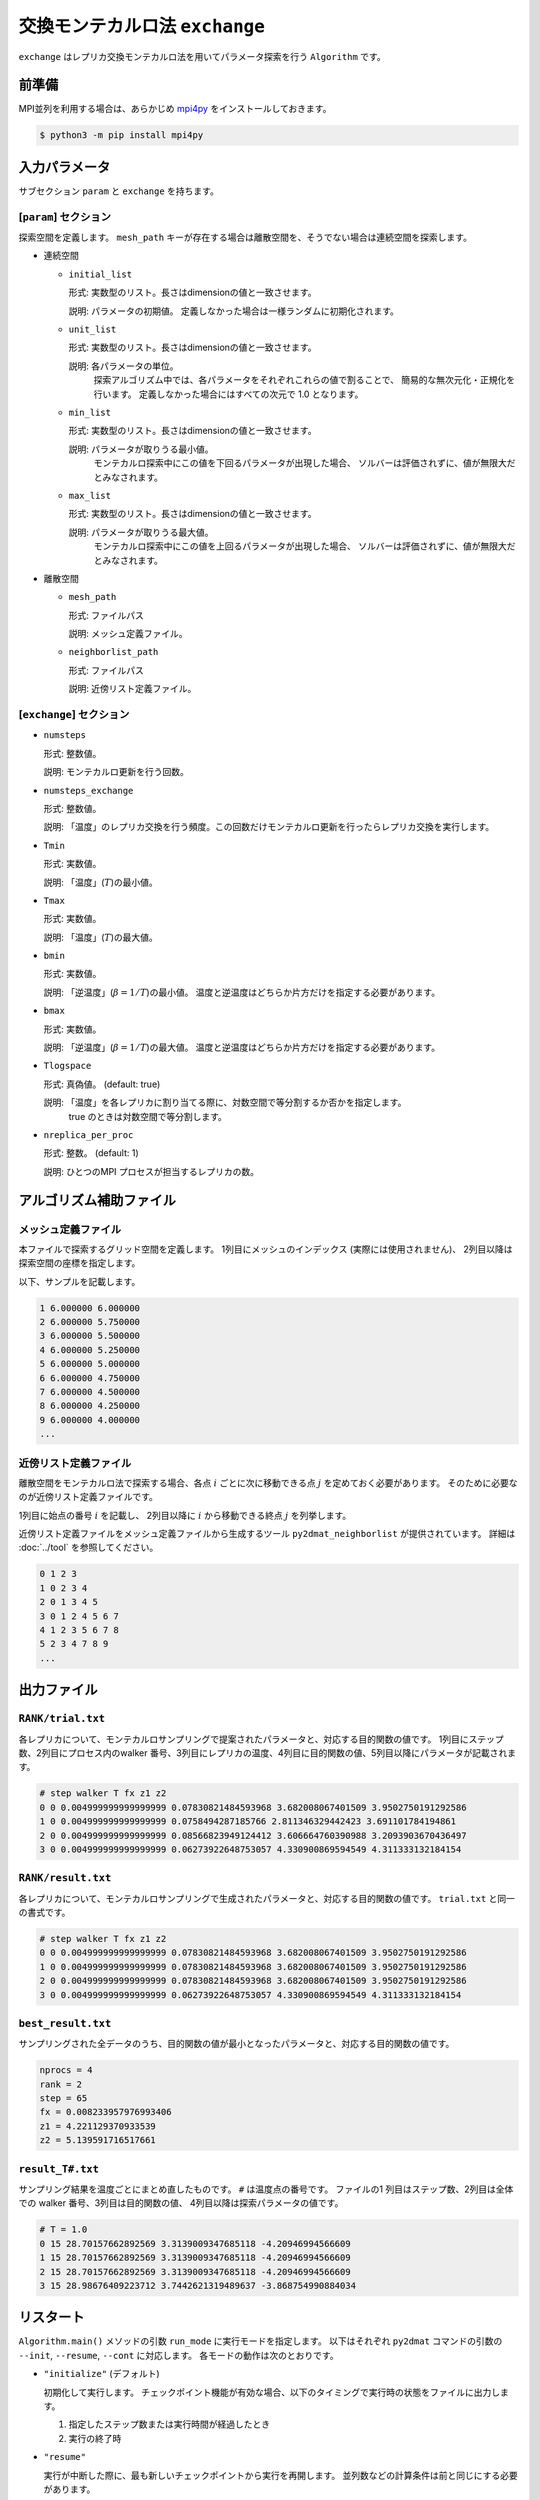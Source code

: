 交換モンテカルロ法 ``exchange``
===================================

``exchange`` はレプリカ交換モンテカルロ法を用いてパラメータ探索を行う ``Algorithm`` です。

前準備
~~~~~~~~

MPI並列を利用する場合は、あらかじめ `mpi4py <https://mpi4py.readthedocs.io/en/stable/>`_ をインストールしておきます。

.. code-block::

    $ python3 -m pip install mpi4py

入力パラメータ
~~~~~~~~~~~~~~~~~~~

サブセクション ``param`` と ``exchange`` を持ちます。

[``param``] セクション
^^^^^^^^^^^^^^^^^^^^^^^^^^^^^

探索空間を定義します。
``mesh_path`` キーが存在する場合は離散空間を、そうでない場合は連続空間を探索します。

- 連続空間

  - ``initial_list``

    形式: 実数型のリスト。長さはdimensionの値と一致させます。

    説明: パラメータの初期値。 定義しなかった場合は一様ランダムに初期化されます。

  - ``unit_list``

    形式: 実数型のリスト。長さはdimensionの値と一致させます。

    説明: 各パラメータの単位。
          探索アルゴリズム中では、各パラメータをそれぞれこれらの値で割ることで、
          簡易的な無次元化・正規化を行います。
          定義しなかった場合にはすべての次元で 1.0 となります。

  - ``min_list``

    形式: 実数型のリスト。長さはdimensionの値と一致させます。

    説明: パラメータが取りうる最小値。
          モンテカルロ探索中にこの値を下回るパラメータが出現した場合、
          ソルバーは評価されずに、値が無限大だとみなされます。

  - ``max_list``

    形式: 実数型のリスト。長さはdimensionの値と一致させます。

    説明: パラメータが取りうる最大値。  
          モンテカルロ探索中にこの値を上回るパラメータが出現した場合、
          ソルバーは評価されずに、値が無限大だとみなされます。

- 離散空間

  - ``mesh_path``

    形式: ファイルパス

    説明: メッシュ定義ファイル。

  - ``neighborlist_path``

    形式: ファイルパス

    説明: 近傍リスト定義ファイル。


[``exchange``] セクション
^^^^^^^^^^^^^^^^^^^^^^^^^^^^^

- ``numsteps``

  形式: 整数値。

  説明: モンテカルロ更新を行う回数。

- ``numsteps_exchange``

  形式: 整数値。

  説明: 「温度」のレプリカ交換を行う頻度。この回数だけモンテカルロ更新を行ったらレプリカ交換を実行します。

- ``Tmin``

  形式: 実数値。

  説明: 「温度」(:math:`T`)の最小値。

- ``Tmax``

  形式: 実数値。

  説明: 「温度」(:math:`T`)の最大値。

- ``bmin``

  形式: 実数値。

  説明: 「逆温度」(:math:`\beta = 1/T`)の最小値。
  温度と逆温度はどちらか片方だけを指定する必要があります。

- ``bmax``

  形式: 実数値。

  説明: 「逆温度」(:math:`\beta = 1/T`)の最大値。
  温度と逆温度はどちらか片方だけを指定する必要があります。

- ``Tlogspace``

  形式: 真偽値。 (default: true)

  説明: 「温度」を各レプリカに割り当てる際に、対数空間で等分割するか否かを指定します。
        true のときは対数空間で等分割します。

- ``nreplica_per_proc``

  形式: 整数。 (default: 1)

  説明: ひとつのMPI プロセスが担当するレプリカの数。

アルゴリズム補助ファイル
~~~~~~~~~~~~~~~~~~~~~~~~~~

メッシュ定義ファイル
^^^^^^^^^^^^^^^^^^^^^^^^^^

本ファイルで探索するグリッド空間を定義します。
1列目にメッシュのインデックス (実際には使用されません)、
2列目以降は探索空間の座標を指定します。

以下、サンプルを記載します。

.. code-block::

    1 6.000000 6.000000
    2 6.000000 5.750000
    3 6.000000 5.500000
    4 6.000000 5.250000
    5 6.000000 5.000000
    6 6.000000 4.750000
    7 6.000000 4.500000
    8 6.000000 4.250000
    9 6.000000 4.000000
    ...


近傍リスト定義ファイル
^^^^^^^^^^^^^^^^^^^^^^^^^^

離散空間をモンテカルロ法で探索する場合、各点 :math:`i` ごとに次に移動できる点 :math:`j` を定めておく必要があります。
そのために必要なのが近傍リスト定義ファイルです。

1列目に始点の番号 :math:`i` を記載し、
2列目以降に :math:`i` から移動できる終点 :math:`j` を列挙します。

近傍リスト定義ファイルをメッシュ定義ファイルから生成するツール ``py2dmat_neighborlist`` が提供されています。
詳細は :doc:`../tool` を参照してください。

.. code-block::

    0 1 2 3
    1 0 2 3 4
    2 0 1 3 4 5
    3 0 1 2 4 5 6 7
    4 1 2 3 5 6 7 8
    5 2 3 4 7 8 9
    ...

出力ファイル
~~~~~~~~~~~~~~~~~~~~~

``RANK/trial.txt``
^^^^^^^^^^^^^^^^^^^^^
各レプリカについて、モンテカルロサンプリングで提案されたパラメータと、対応する目的関数の値です。
1列目にステップ数、2列目にプロセス内のwalker 番号、3列目にレプリカの温度、4列目に目的関数の値、5列目以降にパラメータが記載されます。

.. code-block::

    # step walker T fx z1 z2
    0 0 0.004999999999999999 0.07830821484593968 3.682008067401509 3.9502750191292586 
    1 0 0.004999999999999999 0.0758494287185766 2.811346329442423 3.691101784194861 
    2 0 0.004999999999999999 0.08566823949124412 3.606664760390988 3.2093903670436497 
    3 0 0.004999999999999999 0.06273922648753057 4.330900869594549 4.311333132184154 


``RANK/result.txt``
^^^^^^^^^^^^^^^^^^^^^
各レプリカについて、モンテカルロサンプリングで生成されたパラメータと、対応する目的関数の値です。
``trial.txt`` と同一の書式です。

.. code-block::

    # step walker T fx z1 z2
    0 0 0.004999999999999999 0.07830821484593968 3.682008067401509 3.9502750191292586 
    1 0 0.004999999999999999 0.07830821484593968 3.682008067401509 3.9502750191292586 
    2 0 0.004999999999999999 0.07830821484593968 3.682008067401509 3.9502750191292586 
    3 0 0.004999999999999999 0.06273922648753057 4.330900869594549 4.311333132184154 


``best_result.txt``
^^^^^^^^^^^^^^^^^^^^
サンプリングされた全データのうち、目的関数の値が最小となったパラメータと、対応する目的関数の値です。

.. code-block::

    nprocs = 4
    rank = 2
    step = 65
    fx = 0.008233957976993406
    z1 = 4.221129370933539
    z2 = 5.139591716517661

``result_T#.txt``
^^^^^^^^^^^^^^^^^^^
サンプリング結果を温度ごとにまとめ直したものです。
``#`` は温度点の番号です。
ファイルの1 列目はステップ数、2列目は全体での walker 番号、3列目は目的関数の値、 4列目以降は探索パラメータの値です。

.. code-block::

    # T = 1.0
    0 15 28.70157662892569 3.3139009347685118 -4.20946994566609
    1 15 28.70157662892569 3.3139009347685118 -4.20946994566609
    2 15 28.70157662892569 3.3139009347685118 -4.20946994566609
    3 15 28.98676409223712 3.7442621319489637 -3.868754990884034

リスタート
~~~~~~~~~~~~~~~~~~~~~~~~~~~~~~~~
``Algorithm.main()`` メソッドの引数 ``run_mode`` に実行モードを指定します。
以下はそれぞれ ``py2dmat`` コマンドの引数の ``--init``, ``--resume``, ``--cont`` に対応します。
各モードの動作は次のとおりです。

- ``"initialize"`` (デフォルト)

  初期化して実行します。
  チェックポイント機能が有効な場合、以下のタイミングで実行時の状態をファイルに出力します。

  #. 指定したステップ数または実行時間が経過したとき
  #. 実行の終了時


- ``"resume"``

  実行が中断した際に、最も新しいチェックポイントから実行を再開します。
  並列数などの計算条件は前と同じにする必要があります。

- ``"continue"``

  終了時の状態からサンプリングの繰り返しを継続して実行するモードです。
  ``numsteps`` の値を増やしてプログラムを実行してください。
  繰り返しステップカウントはそのまま引き継がれます。

  例: 前の計算で ``numsteps = 1000`` として 1000ステップ計算した後、次の計算で ``numsteps = 2000`` として continue モードで実行すると、1001ステップ目から 2000ステップ目までの計算を行います。


アルゴリズム解説
~~~~~~~~~~~~~~~~~~~~~~~~~~~~~~~~

マルコフ連鎖モンテカルロ法
^^^^^^^^^^^^^^^^^^^^^^^^^^^^^^^^

モンテカルロ法(モンテカルロサンプリング)では、パラメータ空間中を動き回る walker :math:`\vec{x}` を重み :math:`W(\vec{x})` に従って確率的に動かすことで目的関数の最適化を行います。
重み :math:`W(\vec{x})` として、「温度」 :math:`T > 0` を導入して :math:`W(\vec{x}) = e^{-f(\vec{x})/T}` とすることが一般的です(ボルツマン重み)。
ほとんどの場合において、 :math:`W` に基づいて直接サンプリングする (walker を生成する) のは不可能なので、 walker を確率的に少しずつ動かすことで、頻度分布が :math:`W` に従うように時系列 :math:`\{\vec{x}_t\}` を生成します (マルコフ連鎖モンテカルロ法, MCMC)。
:math:`\vec{x}` から :math:`\vec{x}'` へ遷移する確率を :math:`p(\vec{x}' | \vec{x})` とすると、

.. math::

  W(\vec{x}') = \sum_{\vec{x}} p(\vec{x}' | \vec{x}) W(\vec{x})

となるように :math:`p` を定めれば(釣り合い条件)、時系列 :math:`\{\vec{x}_t\}` の頻度分布が :math:`W(\vec{x})` に収束することが示されます。 [#mcmc_condition]_ 
実際の計算では、より強い制約である詳細釣り合い条件

.. math::

  p(\vec{x} | \vec{x}') W(\vec{x}') =  W(\vec{x})p(\vec{x}' | \vec{x})

を課すことがほとんどです。 両辺で :math:`\vec{x}` についての和を取ると釣り合い条件に帰着します。

:math:`p` を求めるアルゴリズムはいくつか提案されていますが、 2DMAT では Metropolis-Hasting 法 (MH法) を用います。
MH 法では、遷移プロセスを提案プロセスと採択プロセスとに分割します。

1. 提案確率 :math:`P(\vec{x} | \vec{x}_t)` で候補点 :math:`\vec{x}` を生成します

   提案確率 :math:`P` としては :math:`\vec{x}_t` を中心とした一様分布やガウス関数などの扱いやすいものを利用します

2. 提案された候補点 :math:`\vec{x}` を採択確率 :math:`Q(\vec{x}, | \vec{x}_t)` で受け入れ、 :math:`\vec{x}_{t+1} = \vec{x}` とします

   受け入れなかった場合は :math:`\vec{x}_{t+1} = \vec{x}_t` とします

採択確率 :math:`Q(\vec{x} | \vec{x}_t)` は

.. math::

  Q(\vec{x} | \vec{x}_t) = \min\left[1, \frac{W(\vec{x})P(\vec{x}_t | \vec{x}) }{W(\vec{x}_t) P(\vec{x} | \vec{x}_t)} \right]

とします。
この定義が詳細釣り合い条件を満たすことは、詳細釣り合いの式に代入することで簡単に確かめられます。
特に、重みとしてボルツマン因子を、提案確率として対称なもの :math:`P(\vec{x} | \vec{x}_t) = P(\vec{x}_t | \vec{x})` を用いたときには、

.. math::

  Q(\vec{x} | \vec{x}_t) = \min\left[1, \frac{W(\vec{x})}{W(\vec{x}_t)} \right]
                         = \min\left[1, \exp\left(-\frac{f(\vec{x}) - f(\vec{x}_t)}{T}\right) \right]

という更に簡単な形になります。

:math:`\Delta f = f(\vec{x}) - f(\vec{x}_t)` とおいて、
:math:`\Delta f \le 0` のときに :math:`Q = 1` となることを踏まえると、
MH 法によるMCMC は次のようになります。

1. 現在地点の近くからランダムに次の座標の候補を選び、目的関数 :math:`f` の値を調べる
2. :math:`\Delta f \le 0` ならば(山を下る方向ならば)移動する
3. :math:`\Delta f > 0` ならば採択確率 :math:`Q = e^{-\Delta f / T}` で移動する
4. 1-3 を適当な回数繰り返す

得られた時系列のうち、目的関数の値が一番小さいものを最適解とします。
3 番のプロセスのおかげで、 :math:`\Delta f \sim T` ぐらいの山を乗り越えられるので、局所最適解にトラップされた場合にも脱出可能です。

レプリカ交換モンテカルロ法
^^^^^^^^^^^^^^^^^^^^^^^^^^^^^^^^

モンテカルロ法による最適化では、温度 :math:`T` は非常に重要なハイパーパラメータとなっています。
モンテカルロ法では、温度 :math:`T` 程度の山を乗り越えられますが、逆にそれ以上の深さの谷からは容易に脱出できません。
そのため、局所解へのトラップを防ぐためには温度を上げる必要があります。
一方で、 :math:`T` よりも小さい谷は谷として見えなくなるため、得られる :math:`\min f(\vec{x})` の精度も :math:`T` 程度になり、精度を上げるためには温度を下げる必要があります。
ここから、最適解を探すためには温度 :math:`T` を注意深く決める必要があることがわかります。

この問題を解決する方法として、温度 :math:`T` を固定せずに更新していくというものがあります。
たとえば、焼きなまし法 (simulated annealing) では、温度をステップごとに徐々に下げていきます。
焼戻し法 (simulated tempering) は、温度をハイパーパラメータではなく、サンプリングすべきパラメータとして扱い、(詳細)釣り合い条件を満たすように更新することで、加熱と冷却を実現します。温度を下げることで谷の詳細を調べ、温度を上げることで谷から脱出します。
レプリカ交換モンテカルロ法 (replica exchange Monte Carlo) は焼戻し法を更に発展させた手法で、並列焼戻し法 (parallel tempering) とも呼ばれます。
レプリカ交換モンテカルロ法では、レプリカと呼ばれる複数の系を、それぞれ異なる温度で並列にモンテカルロシミュレーションします。
そして、ある一定間隔で、(詳細)釣り合い条件を満たすように他のレプリカと温度を交換します。
焼戻し法と同様に、温度を上下することで谷を調べたり脱出したりするのですが、各温度点について、かならずレプリカのどれかが対応しているため、全体として特定の温度に偏ることがなくなります。
また、複数の MPI プロセスを用意してそれぞれレプリカを担当させることで簡単に並列化可能です。
数多くのレプリカを用意することで温度間隔が狭まると、温度交換の採択率も上がるため、大規模並列計算に特に向いたアルゴリズムです。
有限温度由来の「ぼやけ」がどうしても生まれるので、モンテカルロ法の結果を初期値として ``minsearch`` をするのがおすすめです。

.. only:: html

  .. rubric:: 脚注

.. [#mcmc_condition] 正確には、収束のためには非周期性とエルゴード性も必要です。
